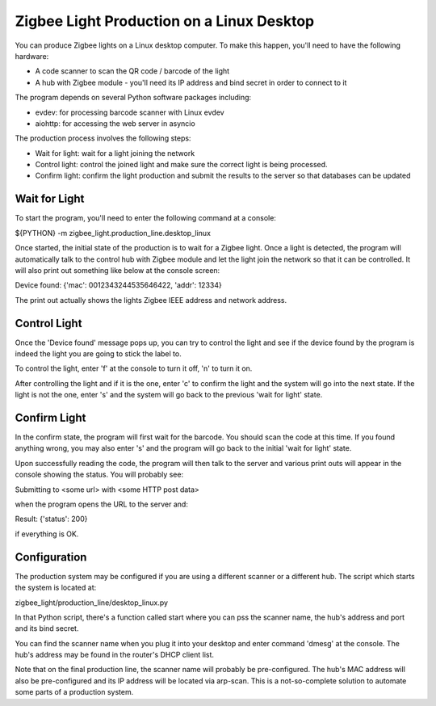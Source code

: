 Zigbee Light Production on a Linux Desktop
******************************************

You can produce Zigbee lights on a Linux desktop computer. To make
this happen, you'll need to have the following hardware:

* A code scanner to scan the QR code / barcode of the light
* A hub with Zigbee module - you'll need its IP address and bind secret in order to
  connect to it

The program depends on several Python software packages including:

* evdev: for processing barcode scanner with Linux evdev
* aiohttp: for accessing the web server in asyncio

The production process involves the following steps:

* Wait for light: wait for a light joining the network
* Control light: control the joined light and make sure the correct
  light is being processed.
* Confirm light: confirm the light production and submit the results
  to the server so that databases can be updated

Wait for Light
==============

To start the program, you'll need to enter the following command at a
console:

${PYTHON} -m zigbee_light.production_line.desktop_linux

Once started, the initial state of the production is to wait for a
Zigbee light. Once a light is detected, the program will automatically
talk to the control hub with Zigbee module and let the light join the
network so that it can be controlled. It will also print out something
like below at the console screen:

Device found: {'mac': 0012343244535646422, 'addr': 12334}

The print out actually shows the lights Zigbee IEEE address and
network address.

Control Light
=============

Once the 'Device found' message pops up, you can try to control the
light and see if the device found by the program is indeed the light
you are going to stick the label to.

To control the light, enter 'f' at the console to turn it off, 'n' to
turn it on.

After controlling the light and if it is the one, enter 'c' to confirm
the light and the system will go into the next state. If the light is
not the one, enter 's' and the system will go back to the previous
'wait for light' state.

Confirm Light
=============

In the confirm state, the program will first wait for the barcode. You
should scan the code at this time. If you found anything wrong, you
may also enter 's' and the program will go back to the initial 'wait
for light' state.

Upon successfully reading the code,
the program will then talk to the server and various
print outs will appear in the console showing the status. You will
probably see:

Submitting to <some url> with <some HTTP post data>

when the program opens the URL to the server and:

Result: {'status': 200}

if everything is OK.

Configuration
=============

The production system may be configured if you are using a different
scanner or a different hub. The script which starts the system is
located at:

zigbee_light/production_line/desktop_linux.py

In that Python script, there's a function called start where you can
pss the scanner name, the hub's address and port and its bind secret.

You can find the scanner name when you plug it into your desktop and
enter command 'dmesg' at the console. The hub's address may be found
in the router's DHCP client list.

Note that on the final production line, the scanner name will probably
be pre-configured. The hub's MAC address will also be
pre-configured and its IP address will be located via arp-scan. This
is a not-so-complete solution to automate some parts of a production system.

